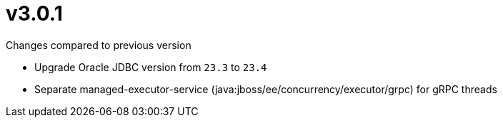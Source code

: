 = v3.0.1

.Changes compared to previous version

* Upgrade Oracle JDBC version from `23.3` to `23.4`
* Separate managed-executor-service (java:jboss/ee/concurrency/executor/grpc) for gRPC threads


